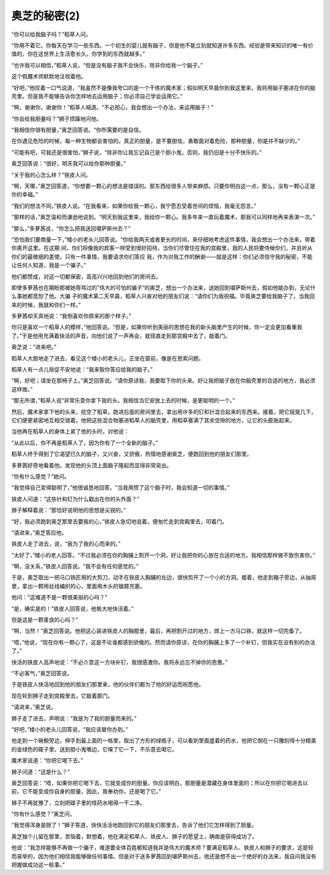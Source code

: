 奥芝的秘密(2)
================

“你可以给我脑子吗？”稻草人问。

“你用不着它。你每天在学习一些东西。一个初生的婴儿就有脑子，但是他不能立刻就知道许多东西。经验是带来知识的唯一有价值的，你在这世界上生活愈长久，你学到的东西就越多。”

“也许我可以相信，”稻草人说，“但是没有脑子我不会快乐，除非你给我一个脑子。”

这个假魔术师默默地注视着他。

“好吧，”他叹着一口气说道，“我虽然不是像我夸口的是一个干练的魔术家；假如明天早晨你到我这里来，我将用脑子塞进在你的脑壳里。但是我不能够告诉你怎样地去运用脑子；你必须自己学会运用它。”

“啊，谢谢你，谢谢你！”稻草人喊道。“不必担心，我会想出一个办法，来运用脑子！”

“你会给我胆量吗？”狮子烦躁地问他。

“我相信你很有胆量，”奥芝回答说。“你所需要的是自信。

在你遇见危险的时候，每一种生物都会害怕的。真正的胆量，是不要胆怯，勇敢面对着危险，那种胆量，你是并不缺少的。”

“可能有吧，可我还是很害怕，”狮子说，“除非你让我忘记自己是个胆小鬼，否则，我仍旧是十分不快乐的。”

奥芝回答说：“很好，明天我可以给你那种胆量。”

“关于我的心怎么样？”铁皮人问。

“啊，天哪，”奥芝回答道，“你想要一颗心的想法是错误的。那东西给很多人带来麻烦。只要你明白这一点，那么，没有一颗心正是你的幸福。”

“我们的想法不同，”铁皮人说。“在我看来，如果你给我一颗心，我宁愿忍受着世间的烦恼，我毫无怨言。”

“那样的话，”奥芝温和而谦逊地说到。“明天到我这里来，我给你一颗心。我多年来一直玩着魔术，那我可以同样地再来表演一次。”

“那么，”多萝茜说，“你怎么把我送回堪萨斯州去？”

“恐怕我们要商量一下，”矮小的老头儿回答说。“你给我两天或者更长的时间，来仔细地考虑这件事情，我会想出一个办法来，带着你离开这里。在这期 间，你们将像我的宾客一样受到很好招待，当你们尽管住在我的宫殿里，我的人民将要侍候你们，并且听从你们的最微细的差使。只有一件事情，我要请求你们答应 我，作为对我工作的酬谢——就是这样：你们必须信守我的秘密，不能让任何人知道，我是一个骗子。”

他们都赞成，对这一切都保密，高高兴兴地回到他们的房间去。

即使多萝茜也在期盼那被她辱骂过的”伟大的可怕的骗子“的奥芝，想出一个办法来，送她回到堪萨斯州去，假如他能办到，无论什么事她都宽恕了他。大骗 子的魔术第二天早晨，稻草人兴奋对他的朋友们说：“请你们为我祝福。毕竟奥芝要给我脑子了。当我回来的时候，我就和你们一样。”

多萝茜却天真地说：“我倒喜欢你原来的那个样子。”

你只是喜欢一个稻草人的模样，”他回答说。“但是，如果你听到美丽的思想在我的新头脑里产生的时候，你一定会更加看重我了。”于是他用充满着快活的声音，向他们说了一声再会，就径直走到那宫殿中去了，敲着门。

奥芝说：“进来吧。”

稻草人大胆地走了进去，看见这个矮小的老头儿，正坐在窗前，像是在思索问题。

稻草人有一点儿局促不安地说：“我来取你答应给我的脑子。”

“啊，好吧；请坐在那椅子上。”奥芝回答说。“请你原谅我，我要取下你的头来。好让我把脑子放在你脑壳里的合适的地方，我必须这样做。”

“那无所谓，”稻草人说“非常乐意你拿下我的头，我相信当它安放上去的时候，是更聪明的一个。”

然后，魔术家拿下他的头来，挖空了稻草。跑进后面的房间里去，拿出用许多的钉和针混合起来的东西来。接着，把它摇晃几下，它们便更紧密地互相交错着，他把这些混合物塞进稻草人的脑壳里，用稻草塞满了其余空隙的地方，让它的头膨胀起来。

当他再在稻草人的身体上紧了他的头时，对他说：

“从此以后，你不再是稻草人了，因为你有了一个全新的脑子。”

稻草人终于得到了它渴望已久的脑子，又兴奋，又骄傲，热情地感谢奥芝，便跑回到他的朋友们那里。

多萝茜好奇地看着他。发现他的头顶上面脑子隆起而显得非常突出。

“你有什么感觉？”她问。

“我觉得自己变得聪明了，”他很诚恳地回答。“当我用惯了这个脑子时，我会知道一切的事情。”

铁皮人问道：“这些针和钉为什么戳出在你的头外面？”

狮子解释着说：“那恰好说明他的思想是尖锐的。”

“好，我必须跑到奥芝那里去要我的心，”铁皮人急切地说着，便匆忙走到宫殿里去，叩着门。

“请进来，”奥芝答应他。

铁皮人走了进去，说，“我为了我的心而来的。”

“太好了，”矮小的老人回答。“不过我必须在你的胸脯上割开一个洞，好让我把你的心放在合适的地方。我相信那样做不致伤害你。”

“啊，没关系，”铁皮人回答说。“我不会有任何感觉的。”

于是，奥芝取出一把马口铁匠用的大剪刀，动手在铁皮人胸脯的左边，很快剪开了一个小的方洞。接着，他走到箱子旁边，从抽屉里，拿出一颗用丝线编织的心，里面用木头的锯屑充塞。

他问：“这难道不是一颗很美丽的心吗？”

“是，确实是的！”铁皮人回答说，他极大地快活着。”

但是这是一颗善良的心吗？”

“啊，当然！”奥芝回答说。他把这心装进铁皮人的胸膛里，最后，再把割开过的地方，焊上一方马口铁，就这样一切完备了。

“唔，”他说，“现在你有一颗心了，这是不论谁都感到骄傲的。然而请你原谅，在你的胸脯上多了一个补钉，但我实在没有别的办法了。”

快活的铁皮人高声地说：“不必介意这一方块补钉，我很感激你。我将永远忘不掉你的恩惠。”

“不必客气，”奥芝回答说。

于是铁皮人快活地回到他的朋友们那里来，他的伙伴们都为了他的好运而祝愿他。

现在轮到狮子走到宫殿里去，它敲着那门。

“请进来，”奥芝说。

狮子走了进去，声明说：“我是为了我的胆量而来的。”

“好吧，”矮小的老头儿回答说，“我应该替你办到。”

他走到一个碗橱旁边，伸手到最上面的一格里，取出了方形的绿瓶子，可以看到里面盛着的药水，他把它倒在一只雕刻得十分精美的金绿色的碟子里，送到胆小鬼嘴边，它嗅了它一下，不乐意去喝它。

魔术家说道：“你把它喝下去。”

狮子问道：“这是什么？”

奥芝回答说：“唔，如果你把它喝下去，它就变成你的胆量。你应该明白，那胆量是潜藏在身体里面的；所以在你把它喝进去以前，它不能变成你自身的胆量，因此，我奉劝你，还是喝了它。”

狮子不再犹豫了，立刻把碟子里的怪药水喝得一干二净。

“你有什么感觉？”奥芝问。

“我觉得浑身是胆了！”狮子答道，快快活活地跑回到它的朋友们那里去，告诉了他们它怎样得到了胆量。

奥芝独个儿留在那里，苦恼着，默想着，他在满足稻草人、铁皮人、狮子的愿望上，确凿是获得成功了。

他说：“我怎样能够不再做一个骗子，难道要全体百姓都知道我并是伟大的魔术师？要满足稻草人、铁皮人和狮子的要求，这是轻而易举的，因为他们相信我能够做任何事情。但是对于送多萝茜回到堪萨斯州去，他还是想不出一个绝好的办法来，我自问我没有把握做成功这一桩事。”

